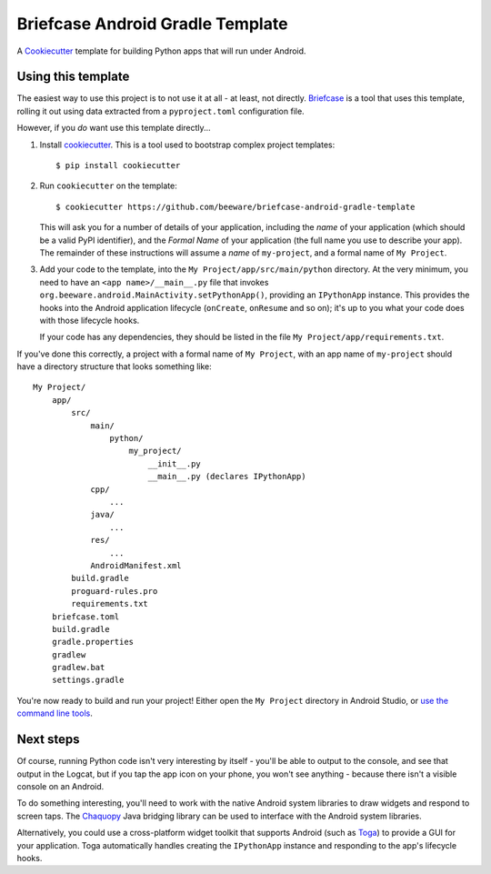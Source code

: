 Briefcase Android Gradle Template
=================================

A `Cookiecutter <https://github.com/cookiecutter/cookiecutter/>`__ template for
building Python apps that will run under Android.

Using this template
-------------------

The easiest way to use this project is to not use it at all - at least, not
directly. `Briefcase <https://github.com/beeware/briefcase/>`__ is a tool that
uses this template, rolling it out using data extracted from a
``pyproject.toml`` configuration file.

However, if you *do* want use this template directly...

1. Install `cookiecutter`_. This is a tool used to bootstrap complex project
   templates::

    $ pip install cookiecutter

2. Run ``cookiecutter`` on the template::

    $ cookiecutter https://github.com/beeware/briefcase-android-gradle-template

   This will ask you for a number of details of your application, including the
   `name` of your application (which should be a valid PyPI identifier), and
   the `Formal Name` of your application (the full name you use to describe
   your app). The remainder of these instructions will assume a `name` of
   ``my-project``, and a formal name of ``My Project``.

3. Add your code to the template, into the ``My Project/app/src/main/python``
   directory. At the very minimum, you need to have an ``<app
   name>/__main__.py`` file that invokes
   ``org.beeware.android.MainActivity.setPythonApp()``, providing an
   ``IPythonApp`` instance. This provides the hooks into the Android application
   lifecycle (``onCreate``, ``onResume`` and so on); it's up to you what your
   code does with those lifecycle hooks.

   If your code has any dependencies, they should be listed in the file
   ``My Project/app/requirements.txt``.

If you've done this correctly, a project with a formal name of ``My Project``,
with an app name of ``my-project`` should have a directory structure that
looks something like::

    My Project/
        app/
            src/
                main/
                    python/
                        my_project/
                            __init__.py
                            __main__.py (declares IPythonApp)
                cpp/
                    ...
                java/
                    ...
                res/
                    ...
                AndroidManifest.xml
            build.gradle
            proguard-rules.pro
            requirements.txt
        briefcase.toml
        build.gradle
        gradle.properties
        gradlew
        gradlew.bat
        settings.gradle

You're now ready to build and run your project! Either open the ``My Project``
directory in Android Studio, or `use the command line tools
<https://developer.android.com/studio/build/building-cmdline>`__.

Next steps
----------

Of course, running Python code isn't very interesting by itself - you'll be
able to output to the console, and see that output in the Logcat, but if you tap the
app icon on your phone, you won't see anything - because there isn't a visible
console on an Android.

To do something interesting, you'll need to work with the native Android system
libraries to draw widgets and respond to screen taps. The `Chaquopy`_ Java
bridging library can be used to interface with the Android system libraries.

Alternatively, you could use a cross-platform widget toolkit that supports
Android (such as `Toga`_) to provide a GUI for your application. Toga
automatically handles creating the ``IPythonApp`` instance and responding to the
app's lifecycle hooks.

.. _cookiecutter: https://github.com/cookiecutter/cookiecutter
.. _Chaquopy: https://chaquo.com/chaquopy/
.. _Toga: https://beeware.org/project/projects/libraries/toga
